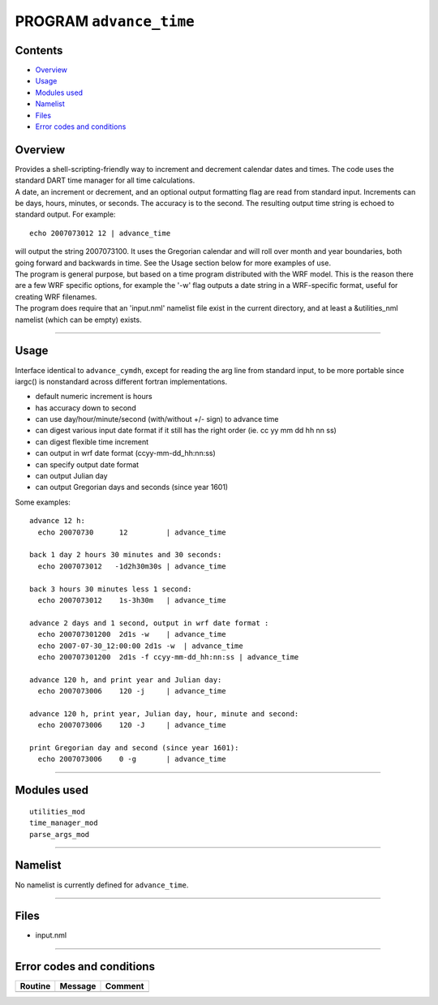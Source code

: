 PROGRAM ``advance_time``
========================

Contents
--------

-  `Overview <#overview>`__
-  `Usage <#usage>`__
-  `Modules used <#modules_used>`__
-  `Namelist <#namelist>`__
-  `Files <#files>`__
-  `Error codes and conditions <#error_codes_and_conditions>`__

Overview
--------

| Provides a shell-scripting-friendly way to increment and decrement calendar dates and times. The code uses the
  standard DART time manager for all time calculations.
| A date, an increment or decrement, and an optional output formatting flag are read from standard input. Increments can
  be days, hours, minutes, or seconds. The accuracy is to the second. The resulting output time string is echoed to
  standard output. For example:

::

   echo 2007073012 12 | advance_time

| will output the string 2007073100. It uses the Gregorian calendar and will roll over month and year boundaries, both
  going forward and backwards in time. See the Usage section below for more examples of use.
| The program is general purpose, but based on a time program distributed with the WRF model. This is the reason there
  are a few WRF specific options, for example the '-w' flag outputs a date string in a WRF-specific format, useful for
  creating WRF filenames.
| The program does require that an 'input.nml' namelist file exist in the current directory, and at least a
  &utilities_nml namelist (which can be empty) exists.

--------------

Usage
-----

Interface identical to ``advance_cymdh``, except for reading the arg line from standard input, to be more portable since
iargc() is nonstandard across different fortran implementations.

-  default numeric increment is hours
-  has accuracy down to second
-  can use day/hour/minute/second (with/without +/- sign) to advance time
-  can digest various input date format if it still has the right order (ie. cc yy mm dd hh nn ss)
-  can digest flexible time increment
-  can output in wrf date format (ccyy-mm-dd_hh:nn:ss)
-  can specify output date format
-  can output Julian day
-  can output Gregorian days and seconds (since year 1601)

Some examples:

::

   advance 12 h:
     echo 20070730      12         | advance_time    

   back 1 day 2 hours 30 minutes and 30 seconds:
     echo 2007073012   -1d2h30m30s | advance_time    

   back 3 hours 30 minutes less 1 second:
     echo 2007073012    1s-3h30m   | advance_time    

   advance 2 days and 1 second, output in wrf date format :
     echo 200707301200  2d1s -w    | advance_time    
     echo 2007-07-30_12:00:00 2d1s -w  | advance_time  
     echo 200707301200  2d1s -f ccyy-mm-dd_hh:nn:ss | advance_time 

   advance 120 h, and print year and Julian day:
     echo 2007073006    120 -j     | advance_time    

   advance 120 h, print year, Julian day, hour, minute and second:
     echo 2007073006    120 -J     | advance_time    

   print Gregorian day and second (since year 1601):
     echo 2007073006    0 -g       | advance_time    

--------------

.. _modules_used:

Modules used
------------

::

   utilities_mod
   time_manager_mod
   parse_args_mod

--------------

Namelist
--------

No namelist is currently defined for ``advance_time``.

--------------

Files
-----

-  input.nml

--------------

.. _error_codes_and_conditions:

Error codes and conditions
--------------------------

.. container:: errors

   ======= ======= =======
   Routine Message Comment
   ======= ======= =======
   \               
   ======= ======= =======
